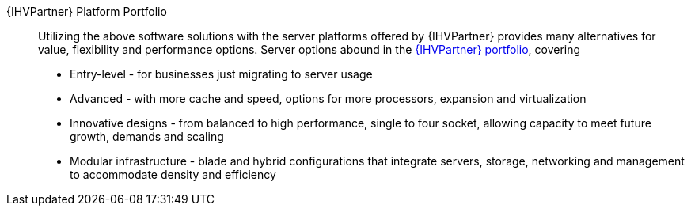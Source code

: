 
{IHVPartner} Platform Portfolio::
Utilizing the above software solutions with the server platforms offered by {IHVPartner} provides many alternatives for value, flexibility and performance options. Server options abound in the https://www.dell.com/en-us/work/shop/dell-poweredge-servers/sc/servers[{IHVPartner} portfolio], covering
* Entry-level - for businesses just migrating to server usage
* Advanced - with more cache and speed, options for more processors, expansion and virtualization
* Innovative designs - from balanced to high performance, single to four socket, allowing capacity to meet future growth, demands and scaling
* Modular infrastructure  - blade and hybrid configurations that integrate servers, storage, networking and management to accommodate density and efficiency

